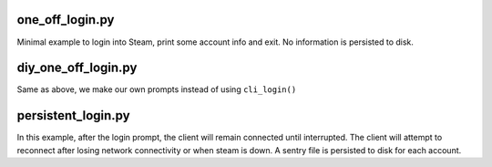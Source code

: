 one_off_login.py
----------------

Minimal example to login into Steam, print some account info and exit.
No information is persisted to disk.

diy_one_off_login.py
--------------------

Same as above, we make our own prompts instead of using ``cli_login()``

persistent_login.py
-------------------

In this example, after the login prompt, the client will remain connected until interrupted.
The client will attempt to reconnect after losing network connectivity or when steam is down.
A sentry file is persisted to disk for each account.

